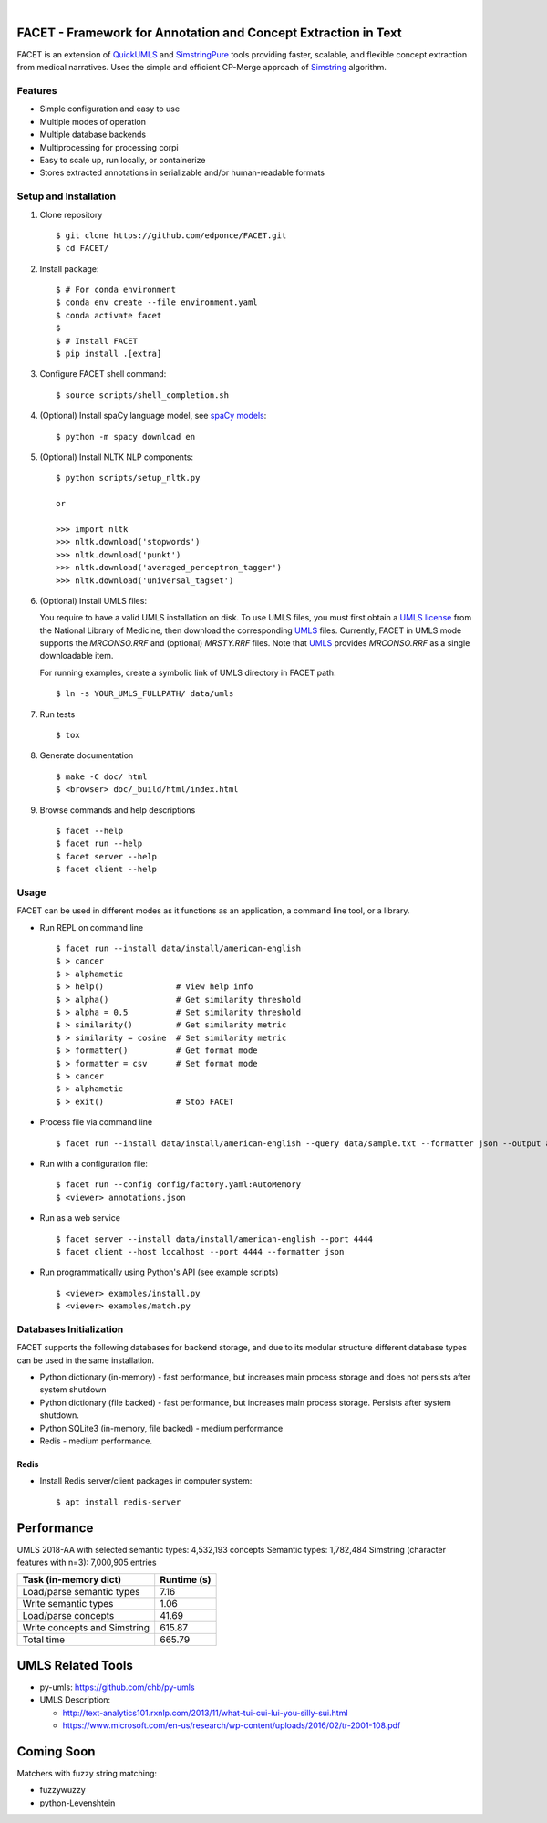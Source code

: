.. .. image:: https://codecov.io/gh/kbrown42/quickerumls/branch/master/graph/badge.svg
   :target: https://codecov.io/gh/edponce/quickerumls
   :alt: Coverage Status

.. .. image:: https://readthedocs.org/projects/quickerumls/badge/?version=latest
   :target: https://quickerumls.readthedocs.io/en/latest/?badge=latest
   :alt: Documentation Status

.. .. image:: https://img.shields.io/badge/license-MIT-blue.svg
   :target: https://github.com/edponce/smarttimers/blob/master/LICENSE
   :alt: License

|

FACET - Framework for Annotation and Concept Extraction in Text
===============================================================

FACET is an extension of `QuickUMLS`_ and `SimstringPure`_ tools providing
faster, scalable, and flexible concept extraction from medical narratives.
Uses the simple and efficient CP-Merge approach of `Simstring`_ algorithm.

.. _QuickUMLS: https://github.com/Georgetown-IR-Lab/QuickUMLS
.. _SimstringPure: https://pypi.org/project/simstring-pure
.. _Simstring: http://www.chokkan.org/software/simstring


Features
--------

* Simple configuration and easy to use
* Multiple modes of operation
* Multiple database backends
* Multiprocessing for processing corpi
* Easy to scale up, run locally, or containerize
* Stores extracted annotations in serializable and/or human-readable formats

.. .. figure:: doc/figures/FACET.png
.. figure:: figures/FACET.png
   :scale: 70 %
   :alt: FACET client/server scheme


Setup and Installation
----------------------

1. Clone repository ::

    $ git clone https://github.com/edponce/FACET.git
    $ cd FACET/

2. Install package::

    $ # For conda environment
    $ conda env create --file environment.yaml
    $ conda activate facet
    $
    $ # Install FACET
    $ pip install .[extra]

3. Configure FACET shell command::

    $ source scripts/shell_completion.sh

4. (Optional) Install spaCy language model, see `spaCy models`_::

    $ python -m spacy download en

.. _spaCy models: https://spacy.io/models/en

5. (Optional) Install NLTK NLP components::

    $ python scripts/setup_nltk.py

    or

    >>> import nltk
    >>> nltk.download('stopwords')
    >>> nltk.download('punkt')
    >>> nltk.download('averaged_perceptron_tagger')
    >>> nltk.download('universal_tagset')

6. (Optional) Install UMLS files:

   You require to have a valid UMLS installation on disk. To use UMLS files,
   you must first obtain a `UMLS license`_ from the National Library of
   Medicine, then download the corresponding `UMLS`_ files. Currently, FACET in
   UMLS mode supports the *MRCONSO.RRF* and (optional) *MRSTY.RRF* files. Note
   that `UMLS`_ provides *MRCONSO.RRF* as a single downloadable item.

   For running examples, create a symbolic link of UMLS directory in FACET path::

    $ ln -s YOUR_UMLS_FULLPATH/ data/umls

.. _UMLS license: https://uts.nlm.nih.gov/license.html
.. _UMLS: https://www.nlm.nih.gov/research/umls/licensedcontent/umlsknowledgesources.html

7. Run tests ::

    $ tox

8. Generate documentation ::

    $ make -C doc/ html
    $ <browser> doc/_build/html/index.html

9. Browse commands and help descriptions ::

    $ facet --help
    $ facet run --help
    $ facet server --help
    $ facet client --help


Usage
-----

FACET can be used in different modes as it functions as an application, a
command line tool, or a library.

* Run REPL on command line ::

    $ facet run --install data/install/american-english
    $ > cancer
    $ > alphametic
    $ > help()               # View help info
    $ > alpha()              # Get similarity threshold
    $ > alpha = 0.5          # Set similarity threshold
    $ > similarity()         # Get similarity metric
    $ > similarity = cosine  # Set similarity metric
    $ > formatter()          # Get format mode
    $ > formatter = csv      # Set format mode
    $ > cancer
    $ > alphametic
    $ > exit()               # Stop FACET

* Process file via command line ::

    $ facet run --install data/install/american-english --query data/sample.txt --formatter json --output annotations.json

* Run with a configuration file::

    $ facet run --config config/factory.yaml:AutoMemory
    $ <viewer> annotations.json

* Run as a web service ::

    $ facet server --install data/install/american-english --port 4444
    $ facet client --host localhost --port 4444 --formatter json

* Run programmatically using Python's API (see example scripts) ::

    $ <viewer> examples/install.py
    $ <viewer> examples/match.py


Databases Initialization
------------------------

FACET supports the following databases for backend storage, and due to its modular
structure different database types can be used in the same installation.

* Python dictionary (in-memory) - fast performance, but increases main process storage and does not persists after system shutdown
* Python dictionary (file backed) - fast performance, but increases main process storage. Persists after system shutdown.
* Python SQLite3 (in-memory, file backed) - medium performance
* Redis - medium performance.


Redis
^^^^^
* Install Redis server/client packages in computer system::

  $ apt install redis-server


Performance
===========

UMLS 2018-AA with selected semantic types: 4,532,193 concepts
Semantic types: 1,782,484
Simstring (character features with n=3): 7,000,905 entries

============================ ===========
Task (in-memory dict)        Runtime (s)
============================ ===========
Load/parse semantic types    7.16
Write semantic types         1.06
Load/parse concepts          41.69
Write concepts and Simstring 615.87
Total time                   665.79
============================ ===========


UMLS Related Tools
==================

* py-umls: https://github.com/chb/py-umls
* UMLS Description:

  * http://text-analytics101.rxnlp.com/2013/11/what-tui-cui-lui-you-silly-sui.html
  * https://www.microsoft.com/en-us/research/wp-content/uploads/2016/02/tr-2001-108.pdf


Coming Soon
===========

Matchers with fuzzy string matching:

* fuzzywuzzy
* python-Levenshtein
